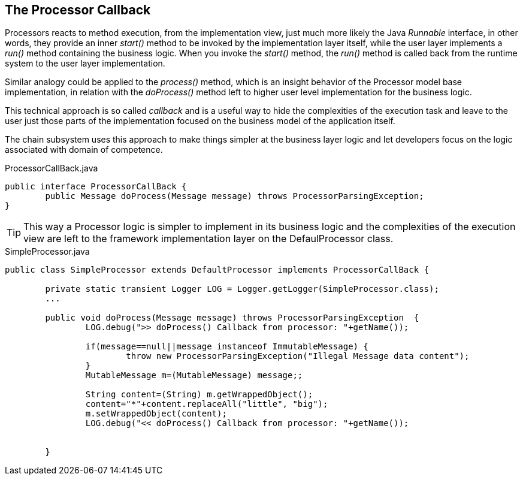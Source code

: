 == The Processor Callback

Processors reacts to method execution, from the implementation view, just much more likely the Java _Runnable_ interface, in other words, they provide an inner _start()_ method to be invoked by the implementation layer itself, while the user layer implements a _run()_ method containing the business logic. When you invoke the _start()_ method, the _run()_ method is called back from the runtime system to the user layer implementation.

Similar analogy could be applied to the _process()_ method, which is an insight behavior of the Processor model base implementation, in relation with the _doProcess()_ method left to higher user level implementation for the business logic.

This technical approach is so called _callback_ and is a useful way to hide the complexities of the execution task and leave to the user just those parts of the implementation focused on the business model of the application itself.

The chain subsystem uses this approach to make things simpler at the business layer logic and let developers focus on the logic associated with domain of competence.

.ProcessorCallBack.java
[source,java]
----
public interface ProcessorCallBack {
	public Message doProcess(Message message) throws ProcessorParsingException;
}
----
[TIP]
====
This way a Processor logic is simpler to implement in its business logic and the complexities of the execution view are left to the framework implementation layer on the DefaulProcessor class.
====


.SimpleProcessor.java
[source,java]
----
public class SimpleProcessor extends DefaultProcessor implements ProcessorCallBack {

	private static transient Logger LOG = Logger.getLogger(SimpleProcessor.class);
	...

	public void doProcess(Message message) throws ProcessorParsingException  { 
		LOG.debug(">> doProcess() Callback from processor: "+getName());	
		
		if(message==null||message instanceof ImmutableMessage) {
			throw new ProcessorParsingException("Illegal Message data content");
		}
		MutableMessage m=(MutableMessage) message;;
		
		String content=(String) m.getWrappedObject();
		content="*"+content.replaceAll("little", "big");
		m.setWrappedObject(content);
		LOG.debug("<< doProcess() Callback from processor: "+getName());
		
		
	}


----
	
